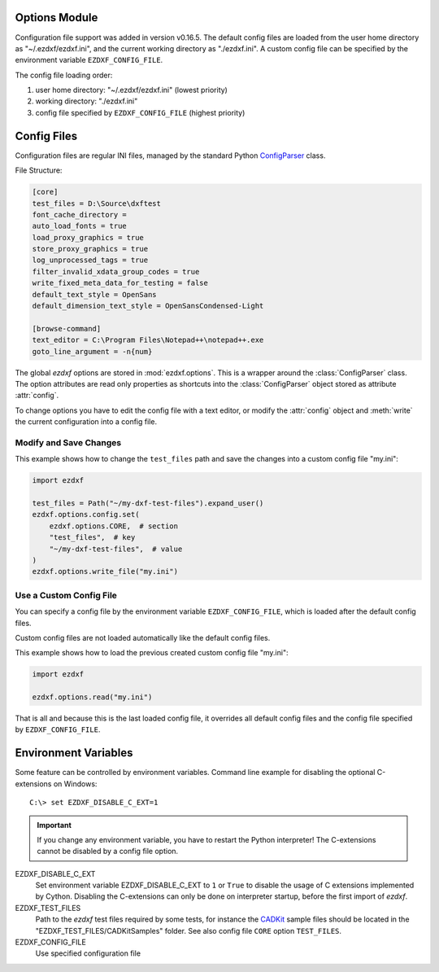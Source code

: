 Options Module
==============

Configuration file support was added in version v0.16.5. The default
config files are loaded from the user home directory as "~/.ezdxf/ezdxf.ini",
and the current working directory as "./ezdxf.ini". A custom config file can be
specified  by the environment variable ``EZDXF_CONFIG_FILE``.

The config file loading order:

1. user home directory: "~/.ezdxf/ezdxf.ini" (lowest priority)
2. working directory: "./ezdxf.ini"
3. config file specified by ``EZDXF_CONFIG_FILE`` (highest priority)

.. _config_file:

Config Files
============

Configuration files are regular INI files, managed by the standard Python
`ConfigParser`_ class.

File Structure:

.. code:: INI

    [core]
    test_files = D:\Source\dxftest
    font_cache_directory =
    auto_load_fonts = true
    load_proxy_graphics = true
    store_proxy_graphics = true
    log_unprocessed_tags = true
    filter_invalid_xdata_group_codes = true
    write_fixed_meta_data_for_testing = false
    default_text_style = OpenSans
    default_dimension_text_style = OpenSansCondensed-Light

    [browse-command]
    text_editor = C:\Program Files\Notepad++\notepad++.exe
    goto_line_argument = -n{num}


.. module:: ezdxf.options

The global `ezdxf` options are stored in :mod:`ezdxf.options`. This is a wrapper
around the :class:`ConfigParser` class. The option attributes are read only
properties as shortcuts into the :class:`ConfigParser` object stored as
attribute :attr:`config`.

To change options you have to edit the config file with a text editor, or
modify the :attr:`config` object and :meth:`write` the current configuration
into a config file.

Modify and Save Changes
-----------------------

This example shows how to change the ``test_files`` path and save the
changes into a custom config file "my.ini":

.. code-block:: Python

    import ezdxf

    test_files = Path("~/my-dxf-test-files").expand_user()
    ezdxf.options.config.set(
        ezdxf.options.CORE,  # section
        "test_files",  # key
        "~/my-dxf-test-files",  # value
    )
    ezdxf.options.write_file("my.ini")

.. _use_a_custom_config_file:

Use a Custom Config File
------------------------

You can specify a config file by the environment variable ``EZDXF_CONFIG_FILE``,
which is loaded after the default config files.

Custom config files are not loaded automatically like the default config files.

This example shows how to load the previous created custom config file "my.ini":

.. code-block:: Python

    import ezdxf

    ezdxf.options.read("my.ini")

That is all and because this is the last loaded config file, it overrides all
default config files and the config file specified by ``EZDXF_CONFIG_FILE``.

.. attribute:: config

    The :class:`ConfigParser` object.

.. attribute:: default_text_style

    Default text styles, default value is ``OpenSans``.

.. attribute:: default_dimension_text_style

    Default text style for Dimensions, default value is ``OpenSansCondensed-Light``.

.. attribute:: use_matplotlib

    Activate/deactivate Matplotlib support (e.g. for testing) if Matplotlib is
    installed, else :attr:`use_matplotlib` is always ``False``.

.. attribute:: font_cache_directory

    Get the current font cache directory or an empty string if the bundled
    font cache is used. Expands "~" construct automatically.

.. method:: set_font_cache_directory(dirname: str)

    Set path to an external font cache directory: e.g. ``"~/.ezdxf"``
    By default the bundled font cache will be loaded. Expands "~" construct
    automatically.

    This example shows, how to create an external font cache in
    ``"~/.ezdxf"``. This has to be done only once after the `ezdxf` installation
    or to add new installed fonts to the cache. This requires Matplotlib:

    .. code-block:: Python

        import ezdxf
        from ezdxf.tools import fonts

        font_cache_dir = "~/.ezdxf"
        fonts.build_system_font_cache(path=font_cache_dir)
        ezdxf.options.set_font_cache_directory(font_cache_dir)
        # Save changes to the user config file "~/.ezdxf/ezdxf.ini" to load
        # the font cache always from the new location.
        ezdxf.options.write_home_config()


.. attribute:: filter_invalid_xdata_group_codes

    Filter invalid XDATA group codes, default value is ``False``.

.. attribute:: log_unprocessed_tags

    Log unprocessed DXF tags for debugging, default value is ``True``.

.. attribute:: write_fixed_meta_data_for_testing

    Enable this option to always create same meta data for testing scenarios,
    e.g. to use a diff like tool to compare DXF documents, default is ``False``.

.. attribute:: load_proxy_graphics

    Load proxy graphics if ``True``, default is ``False``.

.. attribute:: store_proxy_graphics

    Export proxy graphics if ``True``, default is ``False``.

.. attribute:: test_files

    Returns the path to the `ezdxf` test files, expands "~" construct
    automatically.

.. method:: preserve_proxy_graphics(state=True)

    Enable/disable proxy graphic load/store support.

.. method:: write(fp: TextIO)

    Write configuration into given file object `fp`, the file object
    must be a writeable text file with "utf8" encoding.

.. method:: write_file(filename: str = "ezdxf.ini")

    Write current configuration into file `filename`, default is "ezdxf.ini" in
    the current working directory.

.. method:: write_home_config()

    Write configuration into file "~/.ezdxf/ezdxf.ini".

.. method:: read_file(filename: str)

    Append content from config file `filename`, but does not reset the
    configuration.

.. method:: print()

    Print configuration to `stdout`.

.. method:: reset()

    Factory reset, delete config files "./ezdxf.ini" and "~/.ezdxf/ezdxf.ini".

.. _environment_variables:

Environment Variables
=====================

Some feature can be controlled by environment variables. Command line example
for disabling the optional C-extensions on Windows::

    C:\> set EZDXF_DISABLE_C_EXT=1

.. important::

    If you change any environment variable, you have to restart
    the Python interpreter! The C-extensions cannot be disabled by a config
    file option.

EZDXF_DISABLE_C_EXT
    Set environment variable EZDXF_DISABLE_C_EXT to ``1`` or ``True`` to disable
    the usage of C extensions implemented by Cython. Disabling the C-extensions
    can only be done on interpreter startup, before the first import of `ezdxf`.

EZDXF_TEST_FILES
    Path to the `ezdxf` test files required by some tests, for instance the
    `CADKit`_ sample files should be located in the
    "EZDXF_TEST_FILES/CADKitSamples" folder. See also config file
    ``CORE`` option ``TEST_FILES``.

EZDXF_CONFIG_FILE
    Use specified configuration file

.. _CADKit: https://cadkit.blogspot.com/p/sample-dxf-files.html?view=magazine
.. _ConfigParser: https://docs.python.org/3/library/configparser.html